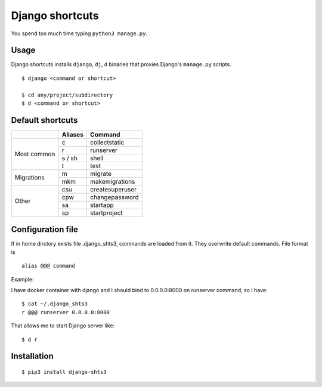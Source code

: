Django shortcuts
================

You spend too much time typing ``python3 manage.py``.

.. image:: https://badge.fury.io/py/django-shts3.svg
    :target: https://badge.fury.io/py/django-shts3

Usage
-----

Django shortcuts installs ``django``, ``dj``, ``d`` binaries that proxies
Django's ``manage.py``  scripts.

::

    $ django <command or shortcut>

    $ cd any/project/subdirectory
    $ d <command or shortcut>


Default shortcuts
---------


+-------------+---------+-----------------+
|             | Aliases | Command         |
+=============+=========+=================+
| Most common | c       | collectstatic   |
+             +---------+-----------------+
|             | r       | runserver       |
+             +---------+-----------------+
|             | s / sh  | shell           |
+             +---------+-----------------+
|             | t       | test            |
+-------------+---------+-----------------+
| Migrations  | m       | migrate         |
+             +---------+-----------------+
|             | mkm     | makemigrations  |
+-------------+---------+-----------------+
| Other       | csu     | createsuperuser |
+             +---------+-----------------+
|             | cpw     | changepassword  |
+             +---------+-----------------+
|             | sa      | startapp        |
+             +---------+-----------------+
|             | sp      | startproject    |
+-------------+---------+-----------------+

Configuration file
---------

If in home dirctory exists file .django_shts3, commands are loaded from it. They overwrite default commands. File format is 
::

    alias @@@ command 

Example:

I have docker container with django and I should bind to 0.0.0.0:8000 on runserver command, so I have:

::

    $ cat ~/.django_shts3
    r @@@ runserver 0.0.0.0:8000

That allows me to start Django server like:

::

    $ d r

Installation
------------

::

    $ pip3 install django-shts3


